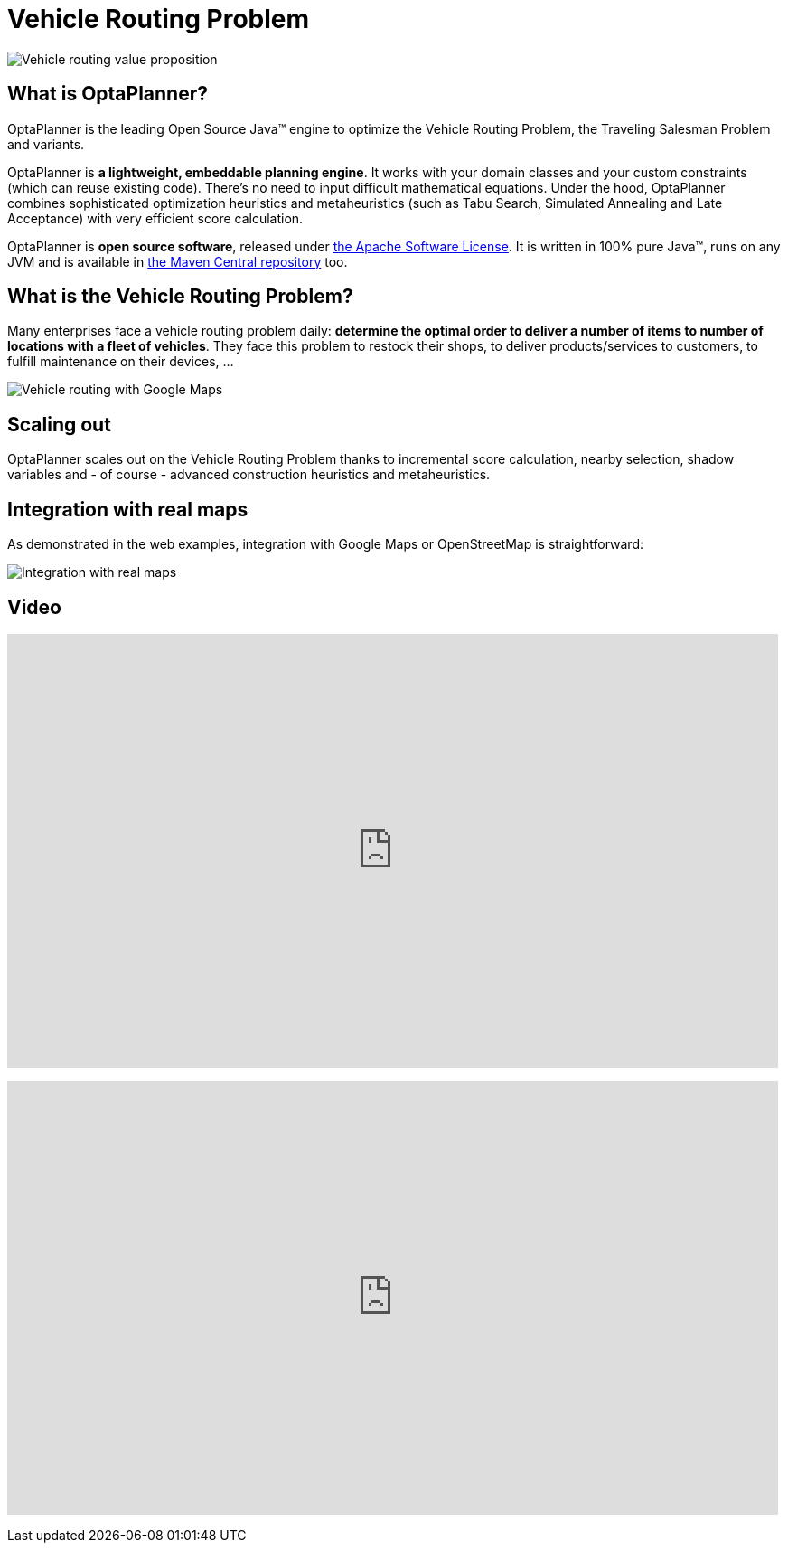= Vehicle Routing Problem
:awestruct-description: OptaPlanner is an Open Source Java™ engine to optimize Vehicle Routing Problem and Traveling Salesman Problem variants.
:awestruct-layout: useCaseBase
:awestruct-priority: 1.0
:showtitle:

image:vehicleRoutingValueProposition.png[Vehicle routing value proposition]

== What is OptaPlanner?

OptaPlanner is the leading Open Source Java™ engine to optimize the Vehicle Routing Problem, the Traveling Salesman Problem and variants.

OptaPlanner is *a lightweight, embeddable planning engine*.
It works with your domain classes and your custom constraints (which can reuse existing code).
There's no need to input difficult mathematical equations.
Under the hood, OptaPlanner combines sophisticated optimization heuristics and metaheuristics
(such as Tabu Search, Simulated Annealing and Late Acceptance) with very efficient score calculation.

OptaPlanner is *open source software*, released under link:../../code/license.html[the Apache Software License].
It is written in 100% pure Java™, runs on any JVM and is available in link:../../download/download.html[the Maven Central repository] too.

== What is the Vehicle Routing Problem?

Many enterprises face a vehicle routing problem daily:
*determine the optimal order to deliver a number of items to number of locations with a fleet of vehicles*.
They face this problem to restock their shops, to deliver products/services to customers, to fulfill maintenance on their devices, ...

image:vehicleRoutingGoogleMapsDirections.png[Vehicle routing with Google Maps]

== Scaling out

OptaPlanner scales out on the Vehicle Routing Problem thanks to incremental score calculation, nearby selection, shadow variables
and - of course - advanced construction heuristics and metaheuristics.

== Integration with real maps

As demonstrated in the web examples, integration with Google Maps or OpenStreetMap is straightforward:

image:integrationWithRealMaps.png[Integration with real maps]

== Video

+++
<iframe width="853" height="480" src="http://www.youtube.com/embed/BxO3UFmtAPg" frameborder="0" allowfullscreen></iframe>
+++

+++
<iframe width="853" height="480" src="http://www.youtube.com/embed/4hp_Qg1hFgE" frameborder="0" allowfullscreen></iframe>
+++

